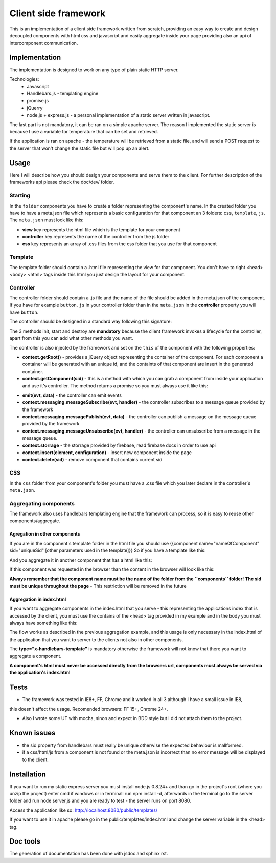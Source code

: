 ---------------------
Client side framework
---------------------

This is an implementation of a client side framework written from scratch, providing an easy
way to create and design decoupled components with html css and javascript and easily aggregate inside your
page providing also an api of intercomponent communication.


..............
Implementation
..............

The implementation is designed to work on any type of plain static HTTP server.

Technologies:
    - Javascript
    - Handlebars.js - templating engine
    - promise.js
    - jQuerry
    - node.js + express.js - a personal implementation of a static server written in javascript.

The last part is not mandatory, it can be ran on a simple apache server. The reason I implemented
the static server is because I use a variable for temperature that can be set and retrieved.

If the application is ran on apache - the temperature will be retrieved from a static file,
and will send a POST request to the server that won't change the static file but will pop up an
alert.


.....
Usage
.....

Here I will describe how you should design your components and serve them to the client. For further
description of the frameworks api please check the doc/dev/ folder.

========
Starting
========

In the ``folder`` components you have to create a folder representing the component's name. In the
created folder you have to have a meta.json file which represents a basic configuration for that
component an 3 folders: ``css``, ``template``, ``js``. The ``meta.json`` must look like this:

.. code-block:: javascript
    :linenos:

    {
        "view": "index.html"
        "controller": "index",
        "css": ["index.css"]
    }

- **view** key represents the html file which is the template for your component
- **controller** key represents the name of the controller from the js folder
- **css** key represents an array of .css files from the css folder that you use for that component

========
Template
========

The template folder should contain a .html file representing the view for that component. You
don't have to right <head> <body> <html> tags inside this html you just design the layout for
your component.

==========
Controller
==========

The controller folder should contain a .js file and the name of the file should be added in the meta.json
of the component. If you have for example ``button.js`` in your controller folder than in the ``meta.json``
in the **controller** property you will have ``button``.

The controller should be designed in a standard way following this signature:

.. code-block:: javascript
    :linenos:

    define([], function () {

        /**
         * The name of the constructor
         */
        function ControllerName() {}

        /**
         * Init method, you must not do DOM logic here, you can instantiate some variables
         * but not depending on the DOM elements.
         */
        ControllerName.prototype.init = function () {


        };

        /**
         * Start method, here you would add your DOM prelucration and other type of logic
         */
        ControllerName.prototype.start = function () {

        }

        /**
         * Destroy method, this is the method called when the component is removed from page
         * you can also set some logic here, Currently this is not working.
         */
        ControllerName.prototype.destroy = function () {

        };

        return ControllerName;
    })

The 3 methods init, start and destroy are **mandatory** because the client framework invokes a lifecycle
for the controller, apart from this you can add what other methods you want.

The controller is also injected by the framework and set on the ``this`` of the component
with the following properties:

- **context.getRoot()** - provides a jQuery object representing the container of the component. For each
  component a container will be generated with an unique id, and the containts of that component are insert
  in the generated container.

- **context.getComponent(sid)** - this is a method with which you can grab a component from inside your
  application and use it's controller. The method returns a promise so you must always use it like this:
.. code-block:: javascript
    :linenos:

    define([], function () {
        function Controller(){}

        Controller.prototype.init = function () {};

        Controller.prototype.start = function () {
            this.context.getComponent('button').then(function (button) {
                alert(button.value());
            }
        }
    });

- **emit(evt, data)** - the controller can emit events

- **context.messaging.messageSubscribe(evt, handler)** - the controller subscribes to a message queue provided
  by the framework

- **context.messaging.messagePublish(evt, data)** - the controller can publish a message on the message queue
  provided by the framework

- **context.messaging.messageUnsubscribe(evt, handler)** - the controller can unsubscribe from a message in the
  message queue.
  
- **context.storrage** - the storrage provided by firebase, read firebase docs in order to use api

- **context.insert(element, configuration)** - insert new component inside the page

- **context.delete(sid)** - remove component that contains current sid

===
CSS
===

In the ``css`` folder from your component's folder you must have a .css file which you later declare in
the controller`s ``meta.json``.

======================
Aggregating components
======================

The framework also uses handlebars templating engine that the framework can process, so it is easy to
reuse other components/aggregate.

******************************
Agregation in other components
******************************

If you are in the component's template folder in the html file you should use
{{component name="nameOfComponent" sid="uniqueSid" [other parameters used in the template]}}
So if you have a template like this:

.. code-block:: javascript
    :linenos:

    <div class="button" value="{{value}}"">
        {{label}}
    </div>


And you aggregate it in another component that has a html like this:

.. code-block:: javascript
    :linenos:

    <div class="test">
        {{component name="button" sid="button" value="myValue" label="customLabel"}}
    </div>

If this component was requested in the browser than the content in the browser will look like this:

.. code-block:: javascript
    :linenos:

    <div class="test">
        <div class="button" value="myValue"">
            customLabel
        </div>
    </div>

**Always remember that the component name must be the name of the folder from the ``components`` folder!**
**The sid must be unique throughout the page** - This restriction will be removed in the future

*************************
Aggregation in index.html
*************************

If you want to aggregate components in the index.html that you serve - this representing the applications index
that is accessed by the client, you must use the contains of the <head> tag provided in my example and in the body
you must always have something like this:

.. code-block:: javascript
	:linenos:
	
	<div class="myClass" type="x-handlebars-template">
    		{{component name="button" sid="button"}}
	</div>

The flow works as described in the previous aggregation example, and this usage is only necessary in the
index.html of the application that you want to server to the clients not also in other components.

The **type="x-handlebars-template"** is mandatory otherwise the framework will not know that there you want
to aggregate a component.

**A component's html must never be accessed directly from the browsers url, components must always be served
via the application's index.html**


.....
Tests
.....

- The framework was tested in IE8+, FF, Chrome and it worked in all 3 although I have a small issue in IE8,
this doesn't affect the usage. Recomended browsers: FF 15+, Chrome 24+.

- Also I wrote some UT with mocha, sinon and expect in BDD style but I did not attach them to the project.


............
Known issues
............

- the sid property from handlebars must really be unique otherwise the expected behaviour is mallformed.
- if a css/html/js from a component is not found or the meta.json is incorrect than no error message will be
  displayed to the client.

............
Installation
............

If you want to run my static express server you must install node.js 0.8.24+ and than go in the project's root
(where you unzip the project) enter cmd if windows or in terminall run npm install -d, afterwards in the terminal
go to the server folder and run node server.js and you are ready to test - the server runs on port 8080.

Access the application like so:
http://localhost:8080/public/templates/

If you want to use it in apache please go in the public/templates/index.html and change the server variable in the
<head> tag.

.........
Doc tools
.........

The generation of documentation has been done with jsdoc and sphinx rst.




